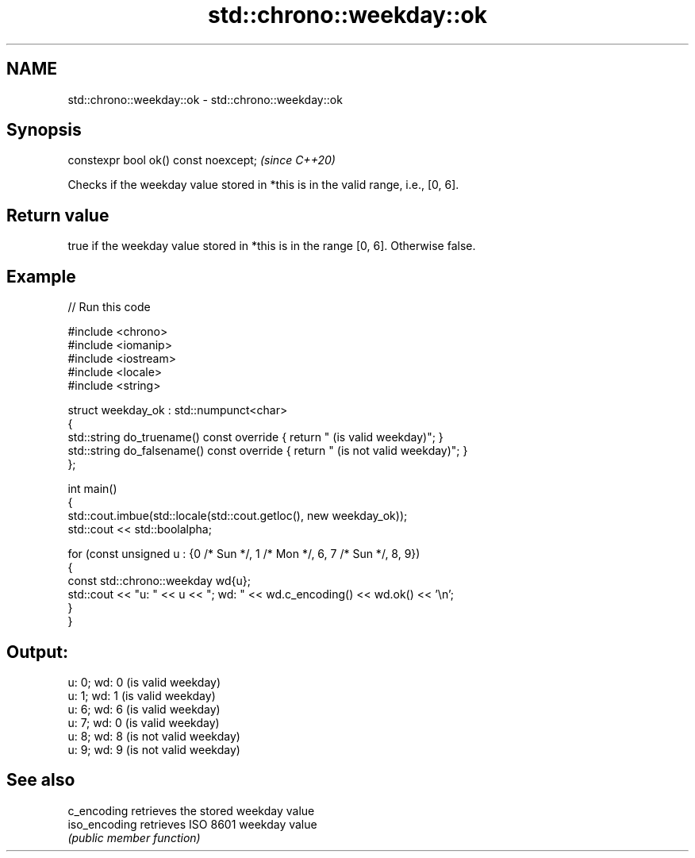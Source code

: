 .TH std::chrono::weekday::ok 3 "2024.06.10" "http://cppreference.com" "C++ Standard Libary"
.SH NAME
std::chrono::weekday::ok \- std::chrono::weekday::ok

.SH Synopsis
   constexpr bool ok() const noexcept;  \fI(since C++20)\fP

   Checks if the weekday value stored in *this is in the valid range, i.e., [0, 6].

.SH Return value

   true if the weekday value stored in *this is in the range [0, 6]. Otherwise false.

.SH Example


// Run this code

 #include <chrono>
 #include <iomanip>
 #include <iostream>
 #include <locale>
 #include <string>

 struct weekday_ok : std::numpunct<char>
 {
     std::string do_truename()  const override { return " (is valid weekday)"; }
     std::string do_falsename() const override { return " (is not valid weekday)"; }
 };

 int main()
 {
     std::cout.imbue(std::locale(std::cout.getloc(), new weekday_ok));
     std::cout << std::boolalpha;

     for (const unsigned u : {0 /* Sun */, 1 /* Mon */, 6, 7 /* Sun */, 8, 9})
     {
         const std::chrono::weekday wd{u};
         std::cout << "u: " << u << "; wd: " << wd.c_encoding() << wd.ok() << '\\n';
     }
 }

.SH Output:

 u: 0; wd: 0 (is valid weekday)
 u: 1; wd: 1 (is valid weekday)
 u: 6; wd: 6 (is valid weekday)
 u: 7; wd: 0 (is valid weekday)
 u: 8; wd: 8 (is not valid weekday)
 u: 9; wd: 9 (is not valid weekday)

.SH See also

   c_encoding   retrieves the stored weekday value
   iso_encoding retrieves ISO 8601 weekday value
                \fI(public member function)\fP
